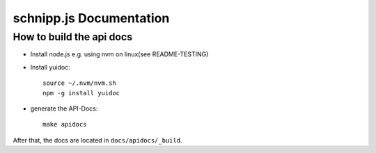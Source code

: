 schnipp.js Documentation
=========================

How to build the api docs
--------------------------

- Install node.js e.g. using nvm on linux(see README-TESTING)

- Install yuidoc::

    source ~/.nvm/nvm.sh
    npm -g install yuidoc


- generate the API-Docs::

    make apidocs


After that, the docs are located in ``docs/apidocs/_build``.
